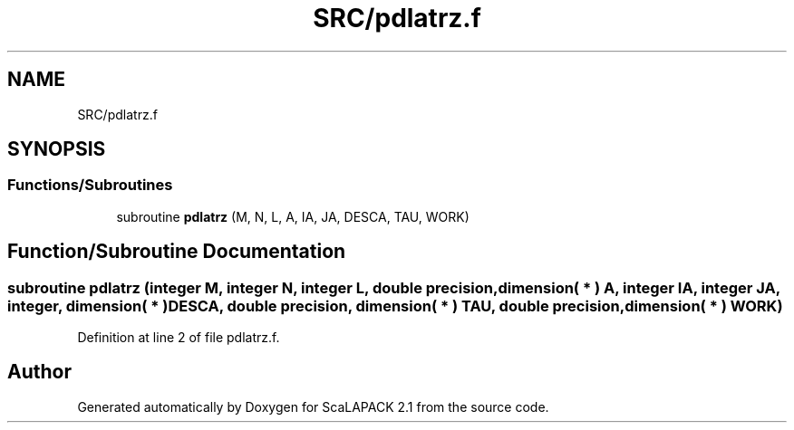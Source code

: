 .TH "SRC/pdlatrz.f" 3 "Sat Nov 16 2019" "Version 2.1" "ScaLAPACK 2.1" \" -*- nroff -*-
.ad l
.nh
.SH NAME
SRC/pdlatrz.f
.SH SYNOPSIS
.br
.PP
.SS "Functions/Subroutines"

.in +1c
.ti -1c
.RI "subroutine \fBpdlatrz\fP (M, N, L, A, IA, JA, DESCA, TAU, WORK)"
.br
.in -1c
.SH "Function/Subroutine Documentation"
.PP 
.SS "subroutine pdlatrz (integer M, integer N, integer L, double precision, dimension( * ) A, integer IA, integer JA, integer, dimension( * ) DESCA, double precision, dimension( * ) TAU, double precision, dimension( * ) WORK)"

.PP
Definition at line 2 of file pdlatrz\&.f\&.
.SH "Author"
.PP 
Generated automatically by Doxygen for ScaLAPACK 2\&.1 from the source code\&.
